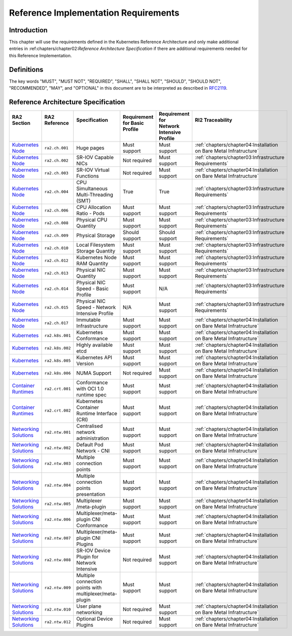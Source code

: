 Reference Implementation Requirements
=====================================

Introduction
------------

This chapter will use the requirements defined in the Kubernetes Reference Architecture and only make additional entries in :ref:chapters/chapter02:`Reference Architecture Specification` if there are additional requirements needed for this Reference Implementation.

Definitions
-----------

The key words "MUST", "MUST NOT", "REQUIRED", "SHALL", "SHALL NOT", "SHOULD",
"SHOULD NOT", "RECOMMENDED", "MAY", and "OPTIONAL" in this document are to be
interpreted as described in `RFC2119 <https://www.ietf.org/rfc/rfc2119.txt>`__.

Reference Architecture Specification
------------------------------------

+-----------------------------------------------------------------------------------------------------------------------------------+-----------------+---------------------------------------------------------+------------------------+--------------------+--------------------------------------------------------------------+
|| RA2 Section                                                                                                                      || RA2 Reference  || Specification                                          || Requirement for Basic || Requirement for   || RI2 Traceability                                                  |
||                                                                                                                                  ||                ||                                                        || Profile               || Network Intensive ||                                                                   |
||                                                                                                                                  ||                ||                                                        ||                       || Profile           ||                                                                   |
+===================================================================================================================================+=================+=========================================================+========================+====================+====================================================================+
| `Kubernetes Node <https://cntt.readthedocs.io/en/latest/ref_arch/kubernetes/chapters/chapter04.html#kubernetes-node>`__           | ``ra2.ch.001``  | Huge pages                                              | Must support           | Must support       | :ref:`chapters/chapter04:Installation on Bare Metal Infratructure` |
+-----------------------------------------------------------------------------------------------------------------------------------+-----------------+---------------------------------------------------------+------------------------+--------------------+--------------------------------------------------------------------+
| `Kubernetes Node <https://cntt.readthedocs.io/en/latest/ref_arch/kubernetes/chapters/chapter04.html#kubernetes-node>`__           | ``ra2.ch.002``  | SR-IOV Capable NICs                                     | Not required           | Must support       | :ref:`chapters/chapter03:Infrastructure Requirements`              |
+-----------------------------------------------------------------------------------------------------------------------------------+-----------------+---------------------------------------------------------+------------------------+--------------------+--------------------------------------------------------------------+
| `Kubernetes Node <https://cntt.readthedocs.io/en/latest/ref_arch/kubernetes/chapters/chapter04.html#kubernetes-node>`__           | ``ra2.ch.003``  | SR-IOV Virtual Functions                                | Not required           | Must support       | :ref:`chapters/chapter04:Installation on Bare Metal Infratructure` |
+-----------------------------------------------------------------------------------------------------------------------------------+-----------------+---------------------------------------------------------+------------------------+--------------------+--------------------------------------------------------------------+
| `Kubernetes Node <https://cntt.readthedocs.io/en/latest/ref_arch/kubernetes/chapters/chapter04.html#kubernetes-node>`__           | ``ra2.ch.004``  | CPU Simultaneous Multi-Threading (SMT)                  | True                   | True               | :ref:`chapters/chapter03:Infrastructure Requirements`              |
+-----------------------------------------------------------------------------------------------------------------------------------+-----------------+---------------------------------------------------------+------------------------+--------------------+--------------------------------------------------------------------+
| `Kubernetes Node <https://cntt.readthedocs.io/en/latest/ref_arch/kubernetes/chapters/chapter04.html#kubernetes-node>`__           | ``ra2.ch.006``  | CPU Allocation Ratio - Pods                             | Must support           | Must support       | :ref:`chapters/chapter03:Infrastructure Requirements`              |
+-----------------------------------------------------------------------------------------------------------------------------------+-----------------+---------------------------------------------------------+------------------------+--------------------+--------------------------------------------------------------------+
| `Kubernetes Node <https://cntt.readthedocs.io/en/latest/ref_arch/kubernetes/chapters/chapter04.html#kubernetes-node>`__           | ``ra2.ch.008``  | Physical CPU Quantity                                   | Must support           | Must support       | :ref:`chapters/chapter03:Infrastructure Requirements`              |
+-----------------------------------------------------------------------------------------------------------------------------------+-----------------+---------------------------------------------------------+------------------------+--------------------+--------------------------------------------------------------------+
| `Kubernetes Node <https://cntt.readthedocs.io/en/latest/ref_arch/kubernetes/chapters/chapter04.html#kubernetes-node>`__           | ``ra2.ch.009``  | Physical Storage                                        | Should support         | Should support     | :ref:`chapters/chapter03:Infrastructure Requirements`              |
+-----------------------------------------------------------------------------------------------------------------------------------+-----------------+---------------------------------------------------------+------------------------+--------------------+--------------------------------------------------------------------+
| `Kubernetes Node <https://cntt.readthedocs.io/en/latest/ref_arch/kubernetes/chapters/chapter04.html#kubernetes-node>`__           | ``ra2.ch.010``  | Local Filesystem Storage Quantity                       | Must support           | Must support       | :ref:`chapters/chapter03:Infrastructure Requirements`              |
+-----------------------------------------------------------------------------------------------------------------------------------+-----------------+---------------------------------------------------------+------------------------+--------------------+--------------------------------------------------------------------+
| `Kubernetes Node <https://cntt.readthedocs.io/en/latest/ref_arch/kubernetes/chapters/chapter04.html#kubernetes-node>`__           | ``ra2.ch.012``  | Kubernetes Node RAM Quantity                            | Must support           | Must support       | :ref:`chapters/chapter03:Infrastructure Requirements`              |
+-----------------------------------------------------------------------------------------------------------------------------------+-----------------+---------------------------------------------------------+------------------------+--------------------+--------------------------------------------------------------------+
| `Kubernetes Node <https://cntt.readthedocs.io/en/latest/ref_arch/kubernetes/chapters/chapter04.html#kubernetes-node>`__           | ``ra2.ch.013``  | Physical NIC Quantity                                   | Must support           | Must support       | :ref:`chapters/chapter03:Infrastructure Requirements`              |
+-----------------------------------------------------------------------------------------------------------------------------------+-----------------+---------------------------------------------------------+------------------------+--------------------+--------------------------------------------------------------------+
| `Kubernetes Node <https://cntt.readthedocs.io/en/latest/ref_arch/kubernetes/chapters/chapter04.html#kubernetes-node>`__           | ``ra2.ch.014``  | Physical NIC Speed - Basic Profile                      | Must support           | N/A                | :ref:`chapters/chapter03:Infrastructure Requirements`              |
+-----------------------------------------------------------------------------------------------------------------------------------+-----------------+---------------------------------------------------------+------------------------+--------------------+--------------------------------------------------------------------+
| `Kubernetes Node <https://cntt.readthedocs.io/en/latest/ref_arch/kubernetes/chapters/chapter04.html#kubernetes-node>`__           | ``ra2.ch.015``  | Physical NIC Speed - Network Intensive Profile          | N/A                    | Must support       | :ref:`chapters/chapter03:Infrastructure Requirements`              |
+-----------------------------------------------------------------------------------------------------------------------------------+-----------------+---------------------------------------------------------+------------------------+--------------------+--------------------------------------------------------------------+
| `Kubernetes Node <https://cntt.readthedocs.io/en/latest/ref_arch/kubernetes/chapters/chapter04.html#kubernetes-node>`__           | ``ra2.ch.017``  | Immutable Infrastructure                                | Must support           | Must support       | :ref:`chapters/chapter04:Installation on Bare Metal Infratructure` |
+-----------------------------------------------------------------------------------------------------------------------------------+-----------------+---------------------------------------------------------+------------------------+--------------------+--------------------------------------------------------------------+
| `Kubernetes <https://cntt.readthedocs.io/en/latest/ref_arch/kubernetes/chapters/chapter04.html#kubernetes>`__                     | ``ra2.k8s.001`` | Kubernetes Conformance                                  | Must support           | Must support       | :ref:`chapters/chapter04:Installation on Bare Metal Infratructure` |
+-----------------------------------------------------------------------------------------------------------------------------------+-----------------+---------------------------------------------------------+------------------------+--------------------+--------------------------------------------------------------------+
| `Kubernetes <https://cntt.readthedocs.io/en/latest/ref_arch/kubernetes/chapters/chapter04.html#kubernetes>`__                     | ``ra2.k8s.002`` | Highly available etcd                                   | Must support           | Must support       | :ref:`chapters/chapter04:Installation on Bare Metal Infratructure` |
+-----------------------------------------------------------------------------------------------------------------------------------+-----------------+---------------------------------------------------------+------------------------+--------------------+--------------------------------------------------------------------+
| `Kubernetes <https://cntt.readthedocs.io/en/latest/ref_arch/kubernetes/chapters/chapter04.html#kubernetes>`__                     | ``ra2.k8s.005`` | Kubernetes API Version                                  | Must support           | Must support       | :ref:`chapters/chapter04:Installation on Bare Metal Infratructure` |
+-----------------------------------------------------------------------------------------------------------------------------------+-----------------+---------------------------------------------------------+------------------------+--------------------+--------------------------------------------------------------------+
| `Kubernetes <https://cntt.readthedocs.io/en/latest/ref_arch/kubernetes/chapters/chapter04.html#kubernetes>`__                     | ``ra2.k8s.006`` | NUMA Support                                            | Not required           | Must support       | :ref:`chapters/chapter04:Installation on Bare Metal Infratructure` |
+-----------------------------------------------------------------------------------------------------------------------------------+-----------------+---------------------------------------------------------+------------------------+--------------------+--------------------------------------------------------------------+
| `Container Runtimes <https://cntt.readthedocs.io/en/latest/ref_arch/kubernetes/chapters/chapter04.html#container-runtimes>`__     | ``ra2.crt.001`` | Conformance with OCI 1.0 runtime spec                   | Must support           | Must support       | :ref:`chapters/chapter04:Installation on Bare Metal Infratructure` |
+-----------------------------------------------------------------------------------------------------------------------------------+-----------------+---------------------------------------------------------+------------------------+--------------------+--------------------------------------------------------------------+
| `Container Runtimes <https://cntt.readthedocs.io/en/latest/ref_arch/kubernetes/chapters/chapter04.html#container-runtimes>`__     | ``ra2.crt.002`` | Kubernetes Container Runtime Interface (CRI)            | Must support           | Must support       | :ref:`chapters/chapter04:Installation on Bare Metal Infratructure` |
+-----------------------------------------------------------------------------------------------------------------------------------+-----------------+---------------------------------------------------------+------------------------+--------------------+--------------------------------------------------------------------+
| `Networking Solutions <https://cntt.readthedocs.io/en/latest/ref_arch/kubernetes/chapters/chapter04.html#networking-solutions>`__ | ``ra2.ntw.001`` | Centralised network administration                      | Must support           | Must support       | :ref:`chapters/chapter04:Installation on Bare Metal Infratructure` |
+-----------------------------------------------------------------------------------------------------------------------------------+-----------------+---------------------------------------------------------+------------------------+--------------------+--------------------------------------------------------------------+
| `Networking Solutions <https://cntt.readthedocs.io/en/latest/ref_arch/kubernetes/chapters/chapter04.html#networking-solutions>`__ | ``ra2.ntw.002`` | Default Pod Network - CNI                               | Must support           | Must support       | :ref:`chapters/chapter04:Installation on Bare Metal Infratructure` |
+-----------------------------------------------------------------------------------------------------------------------------------+-----------------+---------------------------------------------------------+------------------------+--------------------+--------------------------------------------------------------------+
| `Networking Solutions <https://cntt.readthedocs.io/en/latest/ref_arch/kubernetes/chapters/chapter04.html#networking-solutions>`__ | ``ra2.ntw.003`` | Multiple connection points                              | Must support           | Must support       | :ref:`chapters/chapter04:Installation on Bare Metal Infratructure` |
+-----------------------------------------------------------------------------------------------------------------------------------+-----------------+---------------------------------------------------------+------------------------+--------------------+--------------------------------------------------------------------+
| `Networking Solutions <https://cntt.readthedocs.io/en/latest/ref_arch/kubernetes/chapters/chapter04.html#networking-solutions>`__ | ``ra2.ntw.004`` | Multiple connection points presentation                 | Must support           | Must support       | :ref:`chapters/chapter04:Installation on Bare Metal Infratructure` |
+-----------------------------------------------------------------------------------------------------------------------------------+-----------------+---------------------------------------------------------+------------------------+--------------------+--------------------------------------------------------------------+
| `Networking Solutions <https://cntt.readthedocs.io/en/latest/ref_arch/kubernetes/chapters/chapter04.html#networking-solutions>`__ | ``ra2.ntw.005`` | Multiplexer /meta-plugin                                | Must support           | Must support       | :ref:`chapters/chapter04:Installation on Bare Metal Infratructure` |
+-----------------------------------------------------------------------------------------------------------------------------------+-----------------+---------------------------------------------------------+------------------------+--------------------+--------------------------------------------------------------------+
| `Networking Solutions <https://cntt.readthedocs.io/en/latest/ref_arch/kubernetes/chapters/chapter04.html#networking-solutions>`__ | ``ra2.ntw.006`` | Multiplexer/meta-plugin CNI Conformance                 | Must support           | Must support       | :ref:`chapters/chapter04:Installation on Bare Metal Infratructure` |
+-----------------------------------------------------------------------------------------------------------------------------------+-----------------+---------------------------------------------------------+------------------------+--------------------+--------------------------------------------------------------------+
| `Networking Solutions <https://cntt.readthedocs.io/en/latest/ref_arch/kubernetes/chapters/chapter04.html#networking-solutions>`__ | ``ra2.ntw.007`` | Multiplexer/meta-plugin CNI Plugins                     | Must support           | Must support       | :ref:`chapters/chapter04:Installation on Bare Metal Infratructure` |
+-----------------------------------------------------------------------------------------------------------------------------------+-----------------+---------------------------------------------------------+------------------------+--------------------+--------------------------------------------------------------------+
| `Networking Solutions <https://cntt.readthedocs.io/en/latest/ref_arch/kubernetes/chapters/chapter04.html#networking-solutions>`__ | ``ra2.ntw.008`` | SR-IOV Device Plugin for Network Intensive              | Not required           | Must support       | :ref:`chapters/chapter04:Installation on Bare Metal Infratructure` |
+-----------------------------------------------------------------------------------------------------------------------------------+-----------------+---------------------------------------------------------+------------------------+--------------------+--------------------------------------------------------------------+
| `Networking Solutions <https://cntt.readthedocs.io/en/latest/ref_arch/kubernetes/chapters/chapter04.html#networking-solutions>`__ | ``ra2.ntw.009`` | Multiple connection points with multiplexer/meta-plugin | Must support           | Must support       | :ref:`chapters/chapter04:Installation on Bare Metal Infratructure` |
+-----------------------------------------------------------------------------------------------------------------------------------+-----------------+---------------------------------------------------------+------------------------+--------------------+--------------------------------------------------------------------+
| `Networking Solutions <https://cntt.readthedocs.io/en/latest/ref_arch/kubernetes/chapters/chapter04.html#networking-solutions>`__ | ``ra2.ntw.010`` | User plane networking                                   | Not required           | Must support       | :ref:`chapters/chapter04:Installation on Bare Metal Infratructure` |
+-----------------------------------------------------------------------------------------------------------------------------------+-----------------+---------------------------------------------------------+------------------------+--------------------+--------------------------------------------------------------------+
| `Networking Solutions <https://cntt.readthedocs.io/en/latest/ref_arch/kubernetes/chapters/chapter04.html#networking-solutions>`__ | ``ra2.ntw.012`` | Optional Device Plugins                                 | Not required           | Must support       | :ref:`chapters/chapter04:Installation on Bare Metal Infratructure` |
+-----------------------------------------------------------------------------------------------------------------------------------+-----------------+---------------------------------------------------------+------------------------+--------------------+--------------------------------------------------------------------+

